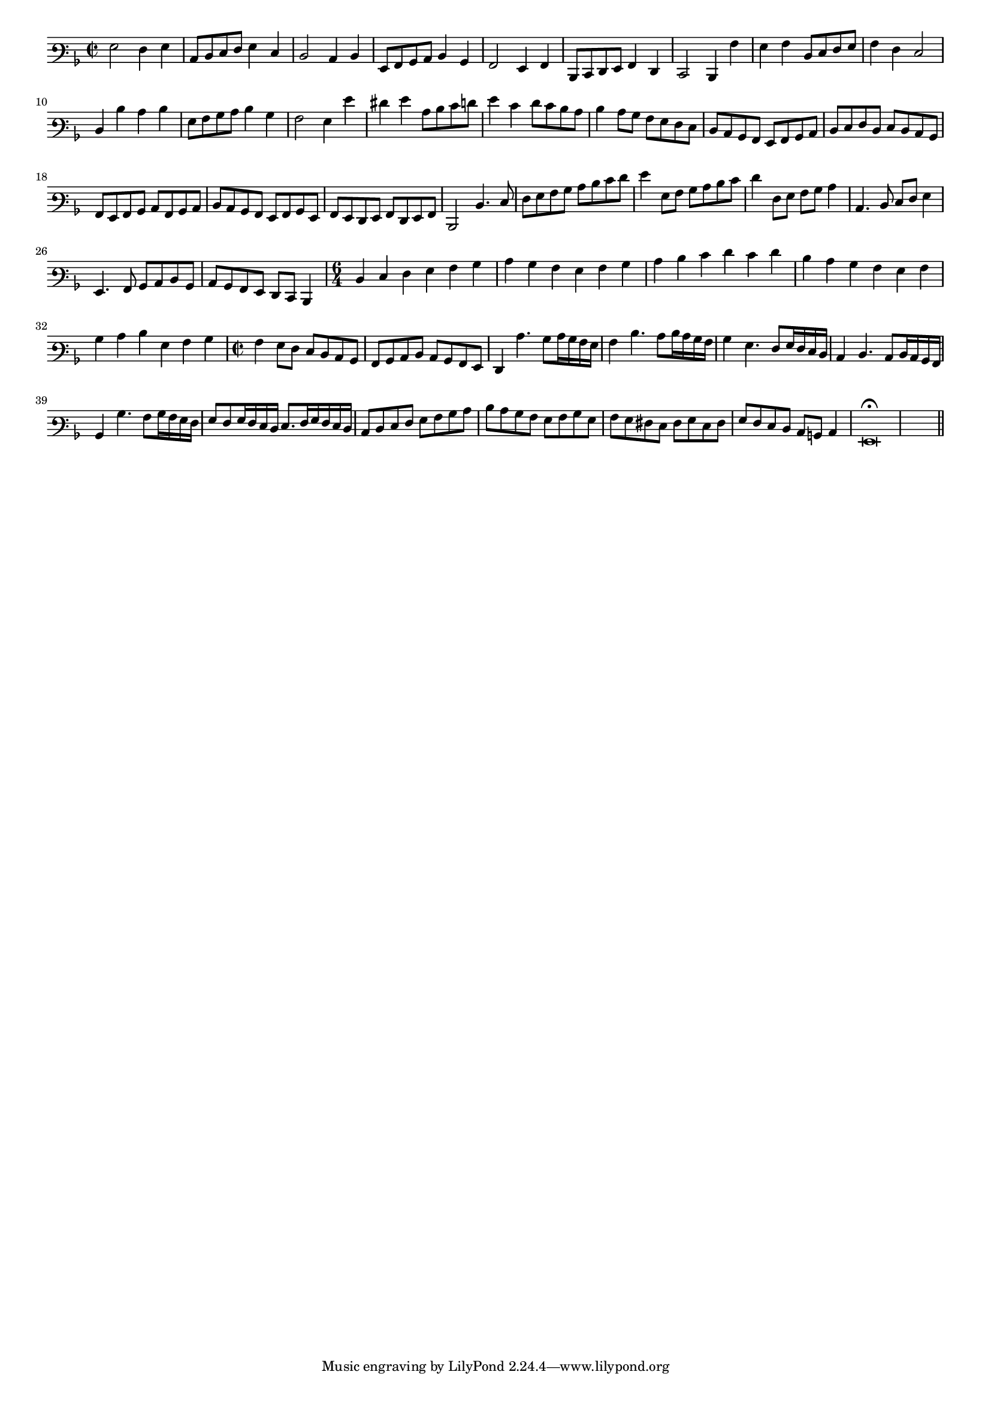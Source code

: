\version "2.12.3"

#(set-global-staff-size 15)
\paper { indent = #0 }
\layout {
	\context {
		\Score
		\override SpacingSpanner #'uniform-stretching = ##t
	}
}
<<
\new Staff \with {
	%\remove "Time_signature_engraver"
}
\relative c' {
	\time 2/2
	\clef varbaritone
	\key d \minor
	g2 f4 g c,8 d e f g4 e d2 c4 d g,8 a bes c d4 bes a2 g4 a d,8 e f g a4 f e2 d4 a'' g a d,8 e f g
	a4 f e2 d4 d' c d g,8 a bes c d4 bes a2 g4 g' fis g c,8 d e f g4 e f8 e d c d4 c8 bes a g f e
	d8 c bes a g a bes c d e f d e d c bes a g a bes c a bes c d c bes a g a bes g a g f g a f g a
	d,2 d'4. e8 f g a bes c d e f g4 g,8 a bes c d e f4 f,8 g a bes c4 c,4. d8 e f g4 g,4. a8 bes c d bes
	c8 bes a g f e d4 \time 6/4 d'4 e f g a bes c bes a g a bes c d e f e f d c bes a g a bes c d g, a bes
	\time 2/2 a4 g8 f e d c bes a bes c d c bes a g f4 c''4. bes8 c16 bes a g a4 d4. c8 d16 c bes a bes4 g4. f8 g16 f e d
	c4 d4. c8 d16 c bes a bes4 bes'4. a8 bes16 a g f g8 f g16 f e d e8. f16 g f e d c8 d e f g a bes c
	d8 c bes a g a bes g a g fis e fis g e fis g f e d c b c4 g\breve\fermata	
	\bar"||"
}
>>
